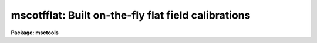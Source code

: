 .. _mscotfflat:

mscotfflat: Built on-the-fly flat field calibrations
====================================================

**Package: msctools**

.. raw:: html

  <section id="s_overview">
  <h3>Overview</h3>
  <p>
  MSCDISPLAY and the real-time display based on this task applies an
  on-the-fly (OTF) calibration to raw mosaic exposures as they are being
  displayed.  This does not change the actual data files and the calibration
  is intended to be quick and approximate.  The calibration steps performed
  are a line-by-line bias subtraction using the overscan region of the data
  and a division by a flat field.  If the data have been overscan corrected
  or flat field corrected by CCDPROC then the task will automatically skip
  those steps.  The title of the display will indicate if the data have been
  calibrated by adding <span style="font-family: monospace;">"[bias]"</span> for bias subtraction and <span style="font-family: monospace;">"[bias,flat=XXX]"</span>
  for bias subtraction and flat fielding using an OTF flat field called XXX.
  </p>
  <p>
  The bias subtraction is performed by averaging the overscan pixels in a
  line and subtracting this average from all the pixels in the line.  This
  removes the amplifier bias and line-by-line patterns.
  </p>
  <p>
  The flat field or response calibration is performed by reading special flat
  field calibration data which provides an approximate relative response for
  each pixel in each amplifier readout.  Depending on how the calibration
  file is derived this will approximately correct for pixel sensitivity
  variations, gain variations between the amplifiers, sky illumination
  variations, and any pupil ghost pattern (as occurs with NOAO Mosaic data
  from the KPNO 4meter telescope).  Note that this is not the correct way to
  remove the pupil ghost but for the purposes of flattening the display in
  order to see faint objects this is useful.
  </p>
  <p>
  The other display related tasks, MSCEXAMINE and MSCFOCUS, must perform the
  same correction when the display and cursor are used to select data to
  measure.  Currently they do not know if the data have been calibrated in
  the display.  Instead, one must make sure to use the same parameters
  relating to the display in the MIMPARS parameter set.
  </p>
  </section>
  <section id="s_creating_and_installing_otf_flat_fields_at_noao">
  <h3>Creating and installing otf flat fields at noao</h3>
  <p>
  1.  Take one or more flat fields.  The count levels have to be below 30000.
  If not divide the values by a number either before or after processing
  using MSCARITH.  Since the OTF flats are spatially binned and digitized to
  reduce size it probably is not very useful to create a high quality flat
  from multiple exposures, a single exposure should be fine.
  </p>
  <p>
  2. Process the flat(s).  The processing should be only overscan and trim.
  If combining multiple flats with FLATCOMBINE set the processing as noted.
  The processing should save the raw exposures in the Raw subdirectory (or
  whatever is set for the <span style="font-family: monospace;">"backup"</span> parameter in MSCRED).
  </p>
  <p>
  3. Run MSCOTFFLAT with the default values.  The output name must be one
  word (that is an acceptible directory name) and should be the standard
  identifier for the filter.  Typically this would be the first word of the
  filter name recorded in the header (with any characters which are not
  letters, numbers, or <span style="font-family: monospace;">'.'</span> replaced with <span style="font-family: monospace;">'_'</span>).  The template name is one of
  the raw exposures.
  </p>
  <div class="highlight-default-notranslate"><pre>
  ms&gt; mscotfflat flat001 B Raw/flat001
  </pre></div>
  <p>
  This will create a subdirectory, B in this example, with the number of
  pl files equal to the number of extensions.
  </p>
  <p>
  3a. You can check if things make sense by the size of the pl files being
  approximately 0.6-1.6Mb.  You can also display the files and compare
  with the original data using:
  </p>
  <div class="highlight-default-notranslate"><pre>
  ms&gt; display B/flat1 1 fill+ ...
  ms&gt; display flat00[1] 2 fill+ ...
  </pre></div>
  <p>
  They should be very similar to the flat from which they were derived.
  </p>
  <p>
  4. To use during your run with the real-time DCA display you would set
  the calibration directory in the DCA GUI to point to the parent
  directory containing the subdirectories of pl files (the directory you
  were in when you ran MSCOTFFLAT).  This is done from the <span style="font-family: monospace;">"Edit"</span> menu,
  selecting <span style="font-family: monospace;">"Path Params"</span>, editing the <span style="font-family: monospace;">"Calibration Dir"</span> field, and
  finally clicking <span style="font-family: monospace;">"Apply"</span>.  Also if you are going to use MSCDISPLAY with
  <span style="font-family: monospace;">"process=yes"</span> then go to the <span style="font-family: monospace;">"mimpars"</span> parameters and set the <span style="font-family: monospace;">"caldir"</span>
  directory parameter there too.  Remember that directories in IRAF must
  end with <span style="font-family: monospace;">'/'</span> (or <span style="font-family: monospace;">'$'</span> for logical directories).
  </p>
  <p>
  If you do nothing else the software will look in the specified calibration
  directory for a subdirectory which matches the first word of the filter
  string in the image header (with any characters that are not letters,
  numbers, or <span style="font-family: monospace;">'.'</span> changed to <span style="font-family: monospace;">'_'</span>).  If you want to translate the header
  filter name to some other (directory) name you can add a <span style="font-family: monospace;">"cal.men"</span> file
  where the first column is the filter name (quoted if there are blanks) and
  the second column is the directory name.  This file is also used to set the
  override choices for the filter in the DCA GUI.
  </p>
  <p>
  The following is done to install the OTF directory for general use and
  requires the IRAF login.
  </p>
  <p>
  5. Login as IRAF and go to the standard calibration directory:
  </p>
  <div class="highlight-default-notranslate"><pre>
  /iraf/extern/mscdb/noao/ctio/4meter/caldir/Mosaic2A     # CTIO 4m (8 A amps)
  /iraf/extern/mscdb/noao/ctio/4meter/caldir/Mosaic2B     # CTIO 4m (8 B amps)
  /iraf/extern/mscdb/noao/ctio/4meter/caldir/Mosaic2      # CTIO 4m (16 amps)
  /iraf/extern/mscdb/noao/kpno/4meter/caldir              # KPNO 4m
  /iraf/extern/mscdb/noao/kpno/36inch/caldir              # KPNO 36inch
  /iraf/extern/mscdb/noao/kpno/wiyn/caldir                # KPNO WIYN
  </pre></div>
  <p>
  Transfer the OTF directory to that calibration directory.  One way is
  </p>
  <div class="highlight-default-notranslate"><pre>
  % (cd /md1/4meter/nite1; wtar B) | rtar -xv
  </pre></div>
  <p>
  6.  Edit the cal.men file.  The first column is the filter name as
  given in the data files under the FILTER keyword.  The second name is
  the directory name.  The order of the entries in the order in which the
  filters will appear in the DCA list.  Note the DCA list is only used to
  override the automatic filter selection based on the filter keyword.
  </p>
  <p>
  7. Remove the OTF directory in your data area.  One way is with <span style="font-family: monospace;">"!rm -rf
  &lt;dir&gt;"</span>.  You can also restore the original raw flats for taping by moving
  the files from the Raw subdirectory back to the data directory.
  </p>
  <p>
  8.  I am maintaining a master MSCDB directory that includes current
  OTF flats.  This serves the purpose of a backup, the source to generate
  installation files, and the source to generate distribution files for
  users who might want them.  So if you create OTF files please notify
  me.
  </p>
  </section>
  <section id="s_otf_flat_field_calibration_format">
  <h3>Otf flat field calibration format</h3>
  <p>
  The flat field calibration is a special, more compact format than a regular
  mosaic flat field.  The small size is important both to save disk space in a
  standard calibration directory with lots of filters and to allow more
  efficient I/O and in-memory storage of the flat field data.  For instance,
  the NOAO Mosaic has 14 filters and two telescopes.
  </p>
  <p>
  The compression relies on two factors.  First is that pixel values can be
  quantized and still produce a good approximate calibration.  The second is
  that the quantized values often have the same values over contiguous
  regions.  These factors allow use of the IRAF pixel list format which
  represents integer values which are constant over segments of each line by
  fewer bytes than the individual values.
  </p>
  <p>
  The algorithm for creating the compressed flat field format consists of two
  simple steps with two parameters.  The first step is to block average the
  original real-valued flat field specified by a block average factor.
  This brings neighboring values to the same value which aids the pixel
  list representation.  Then the quantization is performed using the
  equation:
  </p>
  <div class="highlight-default-notranslate"><pre>
  quantized integer value = int (nint (value / scale) * scale)
  </pre></div>
  <p>
  where <span style="font-family: monospace;">"value"</span> is the real flat field pixel value and <span style="font-family: monospace;">"scale"</span> is
  a quantization factor.  The nint function takes the nearest integer value
  of its argument and the int function truncates its argument to an integer.
  The scale factor is defined by
  </p>
  <div class="highlight-default-notranslate"><pre>
  scale = &lt;value&gt; * resolution
  </pre></div>
  <p>
  where <span style="font-family: monospace;">"&lt;value&gt;"</span> is the mean flat field value and <span style="font-family: monospace;">"resolution"</span> is a parameter
  of the algorithm.  The resolution is then a fractional resolution of the
  mean flat field.
  </p>
  <p>
  For example, suppose the mean flat field value is 5001.23 and the
  resolution is 0.5%.  The digitization quantum is then 25.006.  A flat field
  value of 5123.45 would be quantized to 5126 and all values between 5113.8
  to 5138.8 also quantize to 5126.
  </p>
  <p>
  The NOAO Mosaic has significant flat field variations, which prompted the
  development of the OTF calibration.  The variations are on the order of
  10%.  The size of a full flat field exposure, reduced to real values, is
  256 Mb.  Applying the algorithm above with a 2x2 block average and a
  0.5% resolution produces an IRAF pixel list format, OTF flat field which
  is ~5 Mb.  Application of this OTF flat field shows virtually no artifacts.
  </p>
  </section>
  <section id="s_mimpars_parameters">
  <h3>Mimpars parameters</h3>
  <p>
  The parameters controlling the OTF calibration are set in the MIMPARS
  parameter set.  This parameter set is a subset of the MSCDISPLAY,
  MSCEXAMINE, and MSCFOCUS tasks.  As such they can be edited from EPAR
  on these task by typing <span style="font-family: monospace;">":e"</span> when over the <span style="font-family: monospace;">"mimpars"</span> parameter or the
  values can be given on the command line for those tasks.  Typing <span style="font-family: monospace;">"mimpars"</span>
  or <span style="font-family: monospace;">"epar mimpars"</span> will also let you edit these parameters and <span style="font-family: monospace;">"lpar mimpars"</span>
  will display the parameters.  The EPAR display looks like
  </p>
  <div class="highlight-default-notranslate"><pre>
  ms&gt; mimpars
                             I R A F
              Image Reduction and Analysis Facility
  PACKAGE = mscred
     TASK = mimpars
  
  (extname=             ) extension name pattern
  (exttmpl= _![1-9]![1-9]![1-9].*) extension template for ...
  
  (xgap   =           72) minimum X gap between images
  (ygap   =           36) minimum Y gap between images
  
  (process=           no) do calibration processing?
  (oversca=          yes) do line-by-line overscan subtraction?
  (flatfie=          yes) do flat field correction?
  (caldir =             ) calibration directory
  (filter =             ) filter
  </pre></div>
  <p>
  The first two groups of parameters have to do with selecting data to be
  displayed and the gaps between the mosaic pieces added during display.  It
  is the last set of parameters that deal with the OTF calibration.
  </p>
  <p>
  For the NOAO Mosaic, running SETINSTRUMENT or using the parameters set at
  the  telescope will set some of these parameters appropriately to reference
  a calibration directory supplied by the instrument team.  For example, at
  the Kitt Peak 4meter telescope the parameters would be
  </p>
  <div class="highlight-default-notranslate"><pre>
  (caldir = mscdb$noao/kpno/4meter/caldir/) cal...
  (filter =              !filter) filter
  </pre></div>
  <p>
  The <i>process</i> parameter selects whether to turn on or off the OTF
  processing.  If it is no then regardless of the <i>overscan</i> or
  <i>flatfield</i> values no calibration will be done.  If it is yes then
  one or both calibration operations can be selected.
  </p>
  <p>
  The flat field calibration requires special calibration files.  The
  <i>caldir</i> parameter defines a directory containing the calibration
  files.  This can be a standard directory or a user directory.  Note
  that if a directory is specified it must end with $ or /.  In this directory,
  which could include other files, the calibrations are given by some
  set of names.  Currently these are the names of directories containing
  pixel list files for each amplifier.  Creating these files is done with
  the task MSCOTFFLAT which is described below.  The <i>filter</i> parameter
  can be set to one of these names.
  </p>
  <p>
  For more automatic selection of calibrations, the calibrations can be
  selected by the filter string in the header (or by giving the same filter
  string in the <i>filter</i> parameter).  To use the filter string in the
  header the value of the filter parameter is set to <span style="font-family: monospace;">"!&lt;keyword&gt;"</span> where
  &lt;keyword&gt; is the keyword for the filter string.  The filter string often
  contains some general description.  The OTF calibration software goes
  through the following steps to resolve the string to a calibration file in
  the calibration directory.
  </p>
  <dl id="l_1">
  <dt><b>1.</b></dt>
  <!-- Sec='MIMPARS Parameters' Level=0 Label='1' Line='1.' -->
  <dd>If the file <span style="font-family: monospace;">"cal.men"</span> is present in the calibration directory it
  is read to find translations between the filter string and the calibration
  name.  The translations consist of two columns with the full filter string
  and the calibration name.  If either contains spaces then it must be
  quoted.  For example:
  <div class="highlight-default-notranslate"><pre>
  "OIII Mosaic N2"    O3
  </pre></div>
  </dd>
  </dl>
  <dl id="l_2">
  <dt><b>2.</b></dt>
  <!-- Sec='MIMPARS Parameters' Level=0 Label='2' Line='2.' -->
  <dd>If the file is not present or a match to the filter string is not
  found then the first word of the filter string is used with non-alphanumeric
  characters replaced by <span style="font-family: monospace;">'_'</span>.  For example, <span style="font-family: monospace;">"OIII Mosaic N2"</span> is mapped to
  OIII.
  </dd>
  </dl>
  <dl id="l_3">
  <dt><b>3.</b></dt>
  <!-- Sec='MIMPARS Parameters' Level=0 Label='3' Line='3.' -->
  <dd>If the name arrived at by the first two methods fails then a calibration
  called <span style="font-family: monospace;">"default"</span> in the calibration directory is sought.
  </dd>
  </dl>
  <p>
  Note that one may use the <span style="font-family: monospace;">"cal.men"</span> file or not and one can use logical
  links to provide explicit mappings between filters for which a calibration
  has been generated and those which have not in addition to making <span style="font-family: monospace;">"default"</span>
  link to some particular filter calibration.
  </p>
  </section>
  <section id="s_real_time_display_with_the_dca">
  <h3>Real-time display with the dca</h3>
  <p>
  At the telescope with the NOAO Mosaic, the data capture agent (DCA) has
  controls to select processing during the readout automatic display.  One
  toggle is equivalent to the <i>process</i> parameter.  If the processing is
  turned on the DCA automatically selects only overscan bias subtraction for
  non-object exposures and selects both bias subtraction and flat field
  division for object exposures.  The <i>filter</i> parameter is set by
  passing through the filter string from the data acquisition system or by
  overriding this and using the filter menu to select one of the available
  calibrations.
  </p>
  </section>
  <section id="s_creation_of_otf_flat_fields">
  <h3>Creation of otf flat fields</h3>
  <p>
  Begin by reducing the flat field data.  This could be from combining a
  sequence of dome flat exposures or it could be more ambitious super sky
  flat field.  The reduced flat field would normally be trimmed to remove the
  bias.  A template raw flat field exposure needs to be kept to define the
  final OTF flat field size and keywords.  The OTF flat field needs to be
  the same size as the common raw exposures for efficiency since if the OTF
  flat field is a different size it will be adjusted to match the
  data being calibrated but at some computation expense.
  </p>
  <p>
  The OTF flat field is prepared from a real flat field using the task
  MSCOTFFLAT.  The parameters are
  </p>
  <div class="highlight-default-notranslate"><pre>
                             I R A F
              Image Reduction and Analysis Facility
  PACKAGE = mscred
     TASK = mscotfflat
  
  input   =               Input processed mosaic flat field
  output  =               Output OTF flat field
  template=               Template raw mosaic flat field
  (bin    =            2) Binning size
  (resolut=        0.005) Resolution
  </pre></div>
  <p>
  The input is the name of the reduced flat field exposure.  The output
  name is typically an abbreviated version of the filter name though
  it could be anything.  The template parameter is the name of a raw
  exposure.  Finally the two algorithm parameters described previously.
  </p>
  <p>
  An example showing the reduction of a sequence of flat field exposures
  to an OTF flat field for the <span style="font-family: monospace;">"V Mosaic"</span> filter follows.  This assumes the
  MSCRED, CCDPROC, and FLATCOMBINE parameters have been set as desired (
  basically the default values).
  </p>
  <div class="highlight-default-notranslate"><pre>
  ms&gt; flatcombine flat*
  ms&gt; mscotfflat FlatV V Raw/flat001
  ms&gt; dir V
  flat1.pl     flat3.pl     flat5.pl     flat7.pl
  flat2.pl     flat4.pl     flat6.pl     flat8.pl
  </pre></div>
  <p>
  Note that the individual pixel list (pl files) can be examined using IRAF
  image tasks.  In particular, they can be display with <b>display</b>.
  </p>
  <p>
  To use this OTF flat field in the current directory
  </p>
  <div class="highlight-default-notranslate"><pre>
  ms&gt; mscdisplay obj123 1 proc+ caldir="" filter=V
  </pre></div>
  <p>
  To use a standard directory and setup the filter name translation create
  or move the OTF directory and contents in the desired standard directory.
  In that directory create a file <span style="font-family: monospace;">"cal.men"</span> which has the filter name followed
  by the OTF calibration directory names.
  </p>
  <p>
  To place the OTF flat field in a standard directory and setup the filter
  name translation
  </p>
  <div class="highlight-default-notranslate"><pre>
  ms&gt; dir home$otfdir
  V       B       cal.men
  ms&gt; page home$otfdir/cal.men
  "V Mosaic"      V
  "B Mosaic"      B
  ms&gt; mscdisplay obj123 1 proc+ caldir=home$otfdir/ filter=!filter
  </pre></div>
  <p>
  If you are creating OTF flat field for users of the NOAO Mosaic at
  Kitt Peak the calibration directories are mscdb$noao/kpno/4meter/caldir/
  and mscdb$noao/kpno/36inch/caldir/.
  </p>
  
  </section>
  
  <!-- Contents: 'Overview' 'Creating and Installing OTF Flat Fields at NOAO' 'OTF Flat Field Calibration Format' 'MIMPARS Parameters' 'Real-time Display with the DCA' 'Creation of OTF Flat Fields'  -->
  

